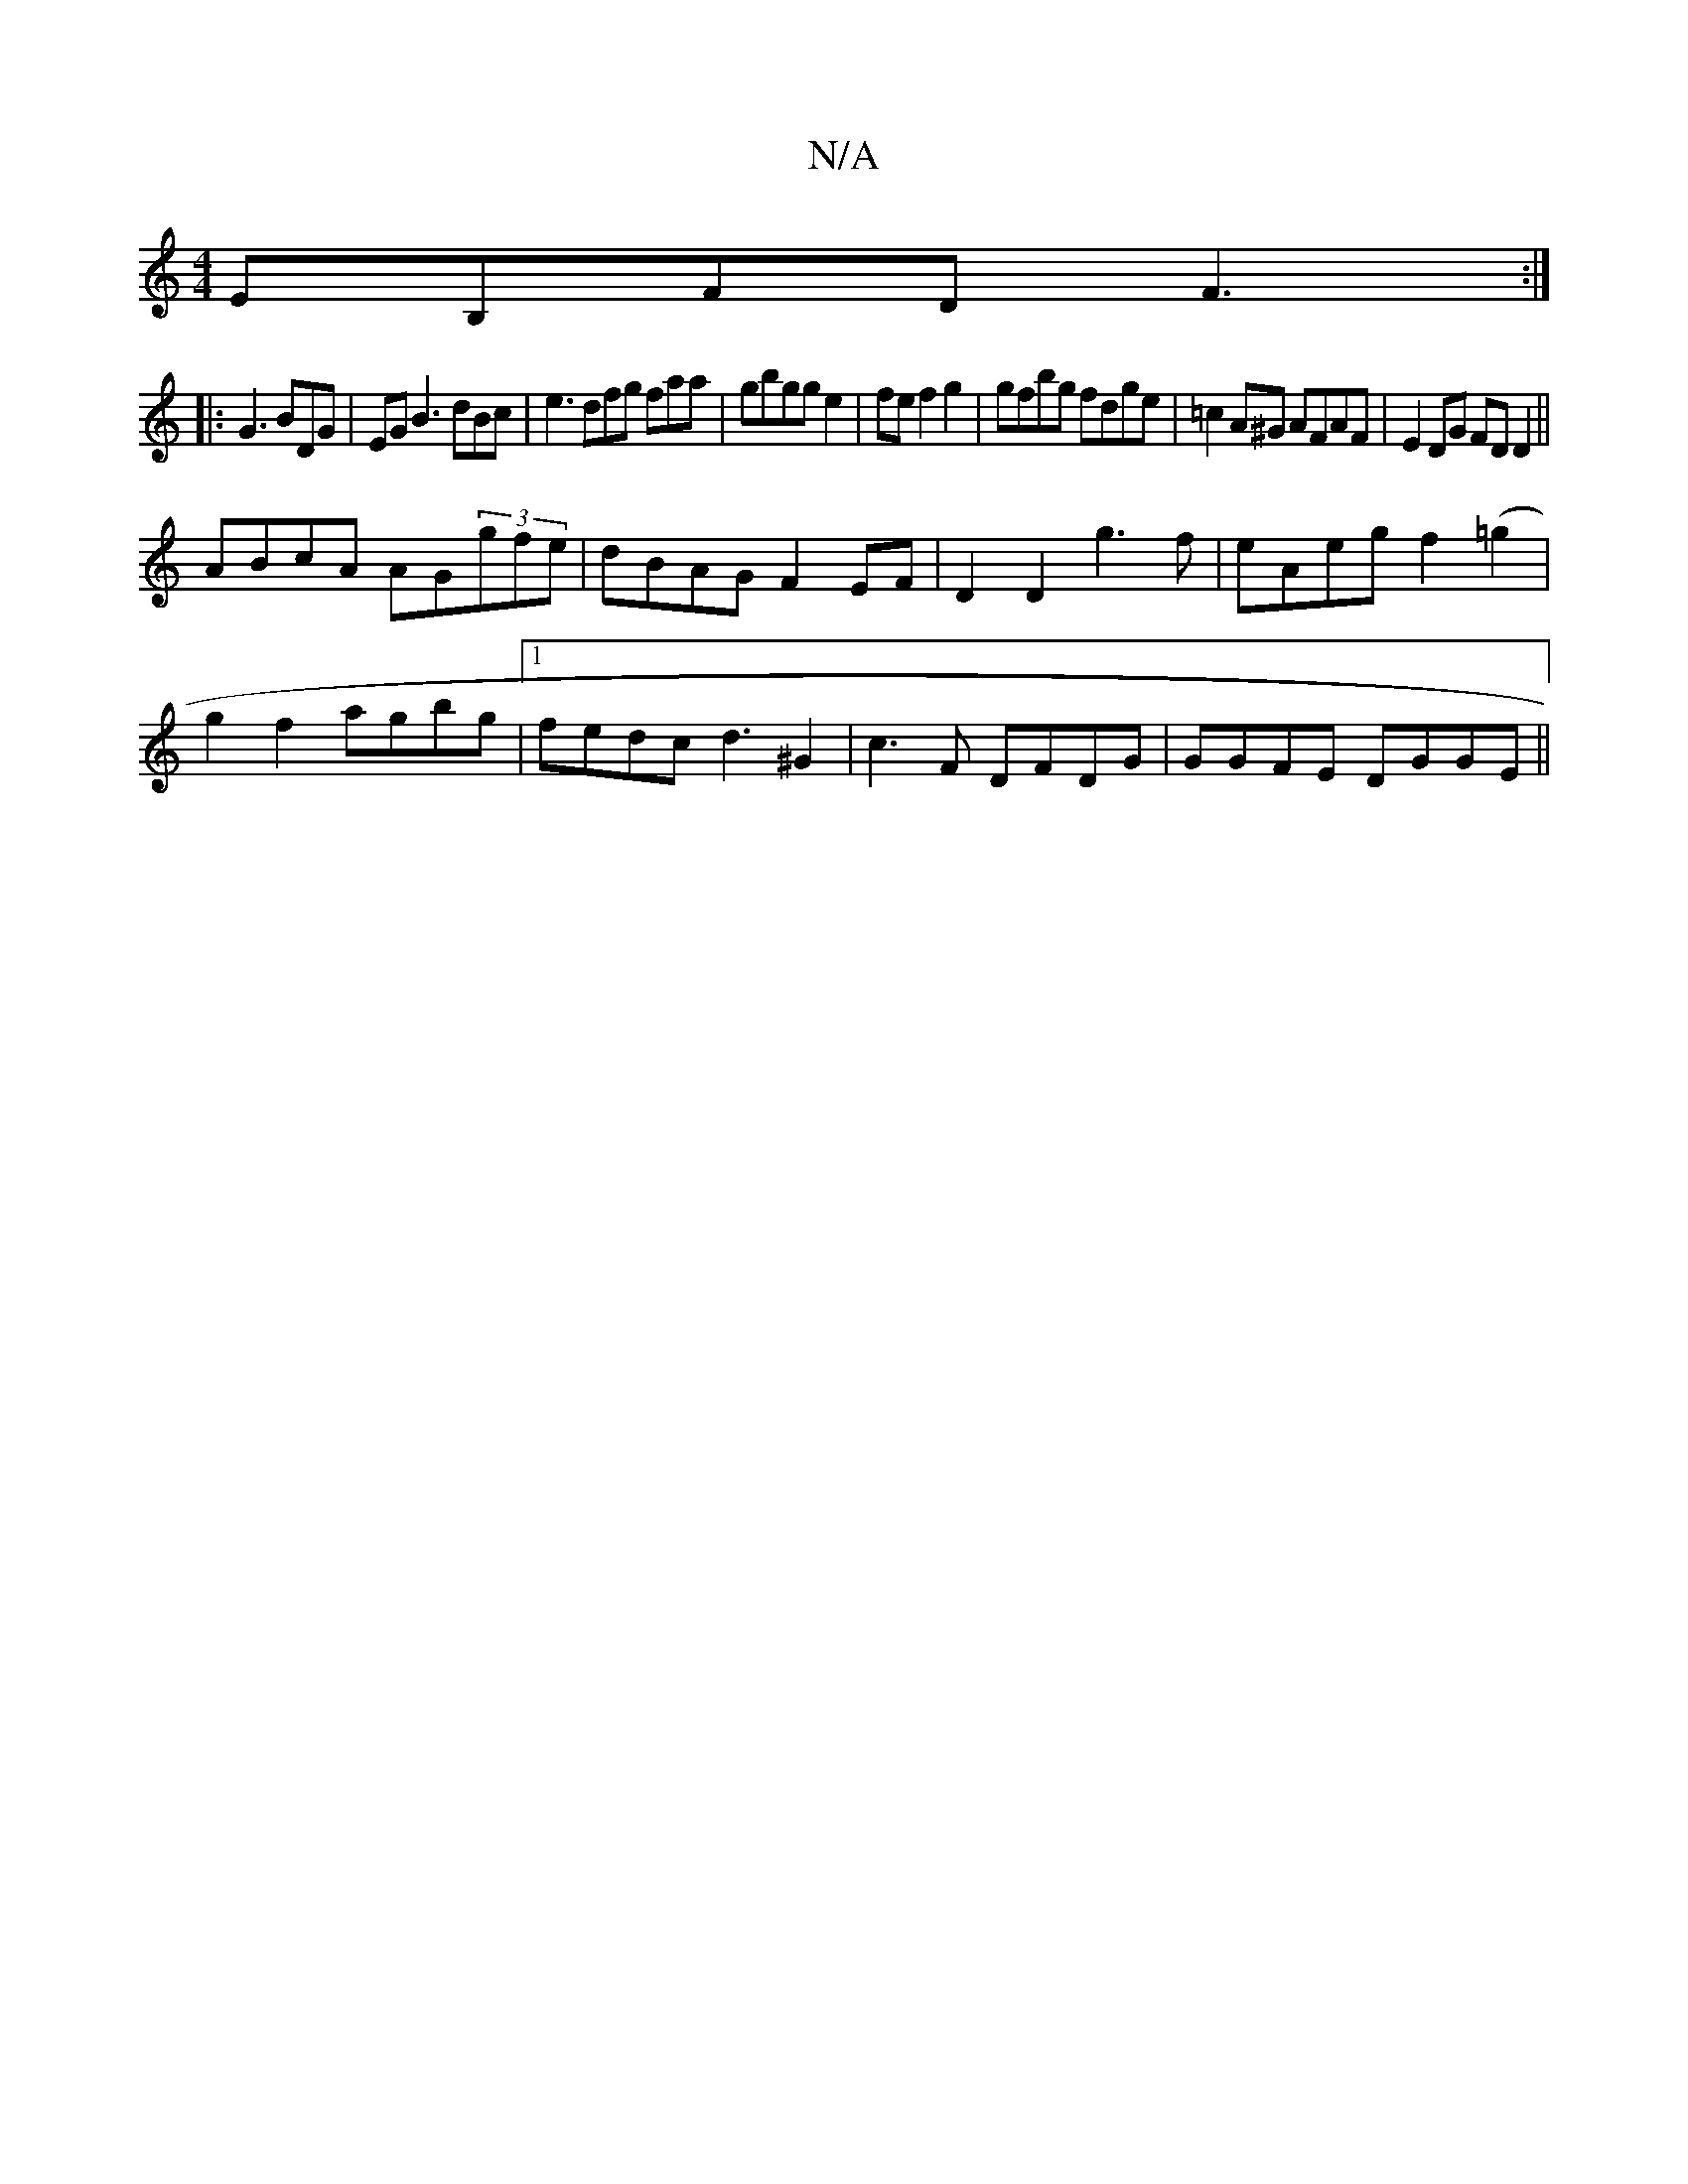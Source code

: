X:1
T:N/A
M:4/4
R:N/A
K:Cmajor
EB,FD F3:|
|: G3 BDG|EGB3 dBc|e3 dfg faa|gbgg e2|fe f2 g2|gfbg fdge | =c2A^G AFAF|E2DG FDD2||
ABcA AG(3gfe|dBAG F2 EF|D2 D2 g3f|eAeg f2 (=g2|
g2 f2 agbg|1 fedc d3 ^G2 | c3 F DFDG|GGFE DGGE||

D4 |cBAF